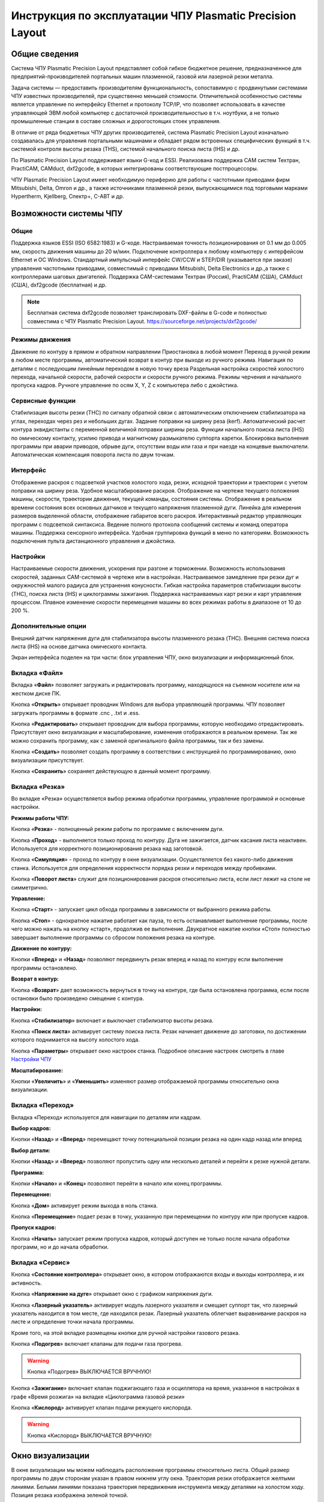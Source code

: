 Инструкция по эксплуатации ЧПУ Plasmatic Precision Layout
================================


Общие сведения
--------------

Система ЧПУ Plasmatic Precision Layout представляет собой гибкое бюджетное решение, 
предназначенное для предприятий-производителей портальных машин плазменной, 
газовой или лазерной резки металла. 

Задача системы — предоставить производителям функциональность, сопоставимую 
с продвинутыми системами ЧПУ известных производителей, при существенно меньшей стоимости. 
Отличительной особенностью системы является управление по интерфейсу Ethernet и протоколу TCP/IP, 
что позволяет использовать в качестве управляющей ЭВМ любой компьютер с достаточной 
производительностью в т.ч. ноутбуки, а не только промышленные станции в составе 
сложных и дорогостоящих стоек управления.

В отличие от ряда бюджетных ЧПУ других производителей, система Plasmatic Precision Layout 
изначально создавалась для управления портальными машинами и обладает рядом встроенных 
специфических функций в т.ч. системой контроля высоты резака (THS), системой начального 
поиска листа (IHS) и др.

По Plasmatic Precision Layout поддерживает языки G-код и ESSI. Реализована поддержка CAM 
систем Техтран, PractiCAM, CAMduct, dxf2gcode, в которых интегрированы соответствующие постпроцессоры.

ЧПУ Plasmatic Precision Layout имеет необходимую периферию для работы с частотными приводами 
фирм Mitsubishi, Delta, Omron и др., а также источниками плазменной резки, выпускающимися под 
торговыми марками Hypertherm, Kjellberg, Спектр+, С-АВТ и др.

Возможности системы ЧПУ
----------------------

Общие
^^^^^

Поддержка языков ESSI (ISO 6582:1983) и G-коде.
Настраиваемая точность позиционирования от 0.1 мм до 0.005 мм, скорость движения машины до 20 м/мин.
Подключение контроллера к любому компьютеру с интерфейсом Ethernet и ОС Windows.
Стандартный импульсный интерфейс CW/CCW и STEP/DIR (указывается при заказе) управления частотными приводами, 
совместимый с приводами Mitsubishi, Delta Electronics и др.,а также с контроллерами шаговых двигателей.
Поддержка CAM-системами Техтран (Россия), PractiCAM (США), CAMduct (США), dxf2gcode (бесплатная)  и др.

.. NOTE:: 
   Бесплатная система dxf2gcode позволяет транслировать DXF-файлы в G-code и полностью совместима с ЧПУ Plasmatic Precision Layout.
   https://sourceforge.net/projects/dxf2gcode/

Режимы движения
^^^^^^^^^^^^^^^

Движение по контуру в прямом и обратном направлении
Приостановка в любой момент 
Переход в ручной режим в любом месте программы, автоматический возврат в контур при выходе из ручного режима.
Навигация по деталям с последующим линейным переходом в новую точку вреза
Раздельная настройка скоростей холостого перехода, начальной скорости, рабочей скорости и скорости ручного режима.
Режимы черчения и начального пропуска кадров.
Ручноге управление по осям X, Y, Z с компьютера либо с джойстика.

Сервисные функции
^^^^^^^^^^^^^^^

Стабилизация высоты резки (THC) по сигналу обратной связи с автоматическим отключением стабилизатора на углах, 
переходах через рез и небольших дугах.
Задание поправки на ширину реза (kerf). Автоматический расчет контура эквидистанты с переменной величиной поправки ширины реза.
Функции начального поиска листа (IHS) по омическому контакту, усилию привода и магнитному размыкателю суппорта каретки.
Блокировка выполнения программы при аварии приводов, обрыве дуги, отсутствии воды или газа и при наезде на концевые выключатели.
Автоматическая компенсация поворота листа по двум точкам.

Интерфейс
^^^^^^^^^

Отображение раскроя с подсветкой участков холостого хода, резки, исходной траектории и траектории с учетом поправки на ширину реза.
Удобное масштабирование раскроя.
Отображение на чертеже текущего положения машины, скорости, траектории движения, текущей команды, состояния системы.
Отображение в реальном времени состояния всех основных датчиков и текущего напряжения плазменной дуги.
Линейка для измерения размеров выделенной области, отображение габаритов всего раскроя.
Интерактивный редактор управляющих программ с подсветкой синтаксиса.
Ведение полного протокола сообщений системы и команд оператора машины.
Поддержка сенсорного интерфейса.
Удобная группировка функций в меню по категориям.
Возможность подключения пульта дистанционного управления и джойстика.

Настройки
^^^^^^^^^

Настраиваемые скорости движения, ускорения при разгоне и торможении.
Возможность использования скоростей, заданных CAM-системой в чертеже или в настройках.
Настраиваемое замедление при резки дуг и окружностей малого радиуса для устранения конусности.
Гибкая настройка параметров стабилизации высоты (THC), поиска листа (IHS) и циклограммы зажигания.
Поддержка настраиваемых карт резки и карт управления процессом.
Плавное изменение скорости перемещения машины во всех режимах работы в диапазоне от 10 до 200 %.

Дополнительные опции
^^^^^^^^^^^^^^^^^^^^^^^^^^^^^^^^^^

Внешний датчик напряжения дуги для стабилизатора высоты плазменного резака (THC).
Внешняя система поиска листа (IHS) на основе датчика омического контакта.




















Экран интерфейса поделен на три части: блок управления ЧПУ, окно визуализации и информационный блок. 

Вкладка «Файл»
^^^^^^^^^^^^^^^

.. image:: art/file_tab.jpg
   :alt: Вкладка «Файл»
   :align: center

Вкладка «**Файл**» позволяет загружать и редактировать программу, находящуюся на съемном носителе или на жестком диске ПК.

Кнопка «**Открыть**» открывает проводник Windows для выбора управляющей программы. ЧПУ позволяет загружать программы в формате .cnc , .txt и .ess.

.. image:: art/file_tab_open.jpg
   :alt: Открыть
   :align: center

Кнопка «**Редактировать**» открывает проводник для выбора
программы, которую необходимо отредактировать. Присутствует окно
визуализации и масштабирование, изменения отображаются в реальном
времени. Так же можно сохранить программу, как с заменой оригинального
файла программы, так и без замены.

.. image:: art/code_editor.jpg
   :alt: Редактировать
   :align: center

Кнопка «**Создать**» позволяет создать программу в соответствии с
инструкцией по программированию, окно визуализации присутствует.

Кнопка «**Сохранить**» сохраняет действующую в данный момент
программу.


Вкладка «Резка»
^^^^^^^^^^^^^^^^^^

.. image:: art/cut_tab.jpg
   :alt: Вкладка «Резка»
   :align: center

Во вкладке «Резка» осуществляется выбор режима обработки программы, управление программой и основные настройки.

**Режимы работы ЧПУ:**

Кнопка «**Резка**» - полноценный режим работы по программе с включением дуги.

Кнопка «**Проход**» - выполняется только проход по контуру. Дуга не зажигается, датчик касания листа неактивен. Используется для корректного позиционирования резака над заготовкой.

Кнопка «**Симуляция**» - проход по контуру в окне визуализации. Осуществляется без какого-либо движения станка. Используется для определения корректности порядка резки и переходов между пробивками.

Кнопка «**Поворот листа**» служит для позиционирования раскроя относительно листа, если лист лежит на столе не симметрично. 

**Управление:**

Кнопка «**Старт**» - запускает цикл обхода программы в зависимости от выбранного режима работы.

Кнопка «**Стоп**» - однократное нажатие работает как пауза, то есть останавливает выполнение программы, после чего можно нажать на кнопку «старт», продолжив ее выполнение. Двукратное нажатие кнопки «Стоп» полностью завершает выполнение программы со сбросом положения резака на контуре.

**Движение по контуру:**

Кнопки «**Вперед**» и «**Назад**» позволяют передвинуть резак вперед и назад по контуру если выполнение программы остановлено.

**Возврат в контур:**

Кнопка «**Возврат**» дает возможность вернуться в точку на контуре, где была остановлена программа, если после остановки было произведено смещение с контура.

**Настройки:**

Кнопка «**Стабилизатор**» включает и выключает стабилизатор высоты резака.

Кнопка «**Поиск листа**» активирует систему поиска листа. Резак начинает движение до заготовки, по достижении которого поднимается на высоту холостого хода.

Кнопка «**Параметры**» открывает окно настроек станка. Подробное описание настроек смотреть в главе `Настройки ЧПУ`_

**Масштабирование:**

Кнопки «**Увеличить**» и «**Уменьшить**» изменяют размер отображаемой программы относительно окна визуализации.

Вкладка «Переход»
^^^^^^^^^^^^^^^^^^

.. image:: art/move_tab.jpg
   :alt: Вкладка «Переход»
   :align: center

Вкладка «Переход» используется для навигации по деталям или кадрам.

**Выбор кадров:**

Кнопки «**Назад**» и «**Вперед**» перемещают точку потенциальной позиции резака на один кадр назад или вперед

**Выбор детали:**

Кнопки «**Назад**» и «**Вперед**» позволяют пропустить одну или несколько деталей и перейти к резке нужной детали.

**Программа:**

Кнопки «**Начало**» и «**Конец**» позволяют перейти в начало или конец программы.

**Перемещение:**

Кнопка «**Дом**» активирует режим выхода в ноль станка.

Кнопка «**Перемещение**» подает резак в точку, указанную при перемещении по контуру или при пропуске кадров.

**Пропуск кадров:**

Кнопка «**Начать**» запускает режим пропуска кадров, который доступен не только после начала обработки программ, но и до начала обработки.

Вкладка «Сервис»
^^^^^^^^^^^^^^^^^^

.. image:: art/service_tab.jpg
   :alt: Вкладка «Сервис»
   :align: center

Кнопка «**Состояние контроллера**» открывает окно, в котором 
отображаются входы и выходы контроллера, и их активность.

Кнопка «**Напряжение на дуге**» открывает окно с графиком напряжения дуги.

Кнопка «**Лазерный указатель**» активирует модуль лазерного указателя и смещает 
суппорт так, что лазерный указатель находится в том месте, где находился резак. Лазерный указатель 
облегчает выравнивание раскроя на листе и определение точки начала программы.

Кроме того, на этой вкладке размещены кнопки для ручной настройки газового резака.

Кнопка «**Подогрев**» включает клапаны для подачи газа прогрева.

.. warning:: 
   Кнопка «Подогрев» ВЫКЛЮЧАЕТСЯ ВРУЧНУЮ!

Кнопка «**Зажигание**» включает клапан поджигающего газа и осциллятора на время, указанное в настройках 
в графе «Время розжига» на вкладке «Циклограмма газовой резки»

Кнопка «**Кислород**» активирует клапан подачи режущего кислорода. 

.. warning:: 
   Кнопка «Кислород» ВЫКЛЮЧАЕТСЯ ВРУЧНУЮ!

Окно визуализации
------------------

В окне визуализации мы можем наблюдать расположение программы относительно листа. 
Общий размер программы по двум сторонам указан в правом нижнем углу окна. Траектория резки 
отображается желтыми линиями. Белыми линиями показана траектория передвижения инструмента между 
деталями на холостом ходу. Позиция резака изображена зеленой точкой. 

.. image:: art/drawing_visualization.jpg
   :alt: Окно визуализации
   :align: center

Измерение в окне визуализации
^^^^^^^^^^^^^^^^^^^^^^^^^^^^^^^^^^^^

Если вам нужно узнать размер какого-либо элемента раскроя, вы можете 
воспользоваться встроенной в окно визуализации линейкой. Для измерения подведите курсор начальной 
точке измеряемого объекта, зажмите правую кнопку мыши, а затем передвиньте курсор в конечную точку.

Управление движением станка
------------------------------------

Ручное управление движением станка может осуществляться с клавиатуры ПК или с пульта дистанционного 
управления, с учетом того, что некоторые функциональные клавиши доступны только на клавиатуре ПК.

Клавиатура ПК
^^^^^^^^^^^^^^^^^^^^^^

На клавиатуре ПК доступны следующе клавиши:

Клавиши 1, 2, 3, 4 открывают соответствующие вкладки основного меню. Кнопки во всех меню подписаны значением определенной клавиши, назначенной для активации данного действия.

Клавиши направления – передвижение станка в нужном направлении. Дублируются клавишами направления на цифровой клавиатуре справа. Также клавиши направления «**влево**» и «**вправо**» осуществляют переход между кадрами в режиме пропуска кадров.

1.	Клавиша «**Enter**» – старт программы.

2.	Клавиша «**Пробел**» – однократное нажатие – пауза в программе, двукратное – отмена выполнения программы.

3.	Клавиша «**Home (Pause)**» – передвижение вверх по оси Z.

4.	Клавиша «**End (brake)**» – перемещение вниз по оси Z.

5.	Кнопка «**Pg up (Page up)**» – перемещение вверх по оси Z на один шаг.

6.	Кнопка «**Pg dn (Page down)**» - перемещение вниз по оси Z на один шаг.

7.	Клавиша «**÷**» – уменьшение заданного напряжения дуги на 1 В.

8.	Клавиша «**×**» – увеличение заданного напряжения дуги на 1 В.

9.	Клавиша «**-**» – уменьшение рабочей скорости на 1%. 

10.	Клавиша «**+**» – увеличение рабочей скорости на 1%.

Пульт дистанционного управления
^^^^^^^^^^^^^^^^^^^^^^^^^^^^^^^^^^^^^^

На пульте дистанционного управления располагаются только основные клавиши управления станком: клавиши направления передвижения, клавиши опускания и подъема резака, и клавиши «****Старт****» (зеленая) и «****Стоп****» (красная).

Настройки ЧПУ
---------------------
Окно настроек ЧПУ вызывается кнопкой «**Параметры**» во вкладке «**Резка**». Окно 
поделено на четыре вкладки. Оператору нужно заполнить только вкладку «**Основные настройки**», 
после чего можно начинать работать. Если вы меняете параметр в этой вкладке, он меняется 
и в остальных. Эти вкладки нужны для более тонкой настройки ЧПУ. 

Необдуманное изменение параметров в этих вкладках может нанести повреждения, как 
станку, так и персоналу.

Вкладка «Основные настройки»
^^^^^^^^^^^^^^^^^^^^^^^^^^^^^^^^^^^^^^

.. image:: art/settings_main.jpg
   :alt: Вкладка «Основные настройки»
   :align: center

«**Малая скорость движения**» — скорость, до которой замедляется машина при обходе углов.

«**Не использовать скорость, заданную в УП**» – включение этой опции позволяет использовать величину рабочей скорости, установленную в ЧПУ, а не в управляющей программе.

«**Рабочая скорость движения**» - скорость, на которой выполняется программа, скорость резки. Можно корректировать ("+" и "-") непосредственно во время резки.

«**Поправка на ширину реза**» — параметр, необходимый для правильного размещения деталей в раскрое и сохранения необходимого их размера. Задается или в ЧПУ, или в САПР, в соответствии с руководством к источнику. В ЧПУ вносится половина от табличного значения.

«**Задать напряжение для стабилизатора высоты вручную**» — если  пункт активирован — появляется возможность установить напряжение для отслеживания стабилизатором высоты; не активирован — система автоматически отслеживает напряжение и в течение некоторого времени устанавливает заданное напряжение самостоятельно для поддержания необходимой высоты. Можно корректировать («**×**» и «**÷**») непосредственно во время резки.

Параметры «**Время прожига**», «**Высота прожига**» и «**Высота резки**» задаются в соответствии с руководством для источника плазмы, с помощью которого производится резка или исходя из опыта оператора

«**Поворот листа**» — аналог кнопки на панели управления, с той разницей, что корректировка вводится напрямую в градусах.


Вкладка «Параметры движения»
^^^^^^^^^^^^^^^^^^^^^^^^^^^^^^^^^^^^^^

.. image:: art/settings_moveparams.jpg
   :alt: Вкладка «Параметры движения»
   :align: center

«**Скорость движения в ручном режиме**» – скорость, с которой движется инструмент, если мы управляем им с клавиатуры ПК или ПДУ.

«**Скорость в режиме холостого хода**» – скорость, с которой инструмент передвигается между прожигами в процессе выполнения программы.

«**Ускорение**» — величина ускорения с нуля до необходимой скорости.

«**Задержка аварии дуги после обрыва**» – время, за которое станок реагирует на гашение дуги в процессе выполнения программы

«**Задержка аварии дуги после включения**» – время, за которое станок реагирует на отсутствие дуги, если дана команда на зажигание.

«**Замедление на окружностях диаметром менее**» - величина, после которой замедление включаться не будет (напр. величина равна 30, при диаметре отверстия равном 31мм замедление работать уже не будет).

«**Коэффициент замедления на окружностях**» – процент скорости, до которого снижается скорость при обходе малых диаметров.

«**Задержка гашения дуги**» — время, за которое дуга погаснет после окончания обхода контура.

«**Поворот листа**» — аналог кнопки на панели управления, с той разницей, что корректировка вводится напрямую в градусах.

Вкладка «Циклограмма плазменной резки»
^^^^^^^^^^^^^^^^^^^^^^^^^^^^^^^^^^^^^^^^^^^^^^^^^

.. image:: art/settings_plasma.jpg
   :alt: Вкладка «Циклограмма плазменной резки»
   :align: center

Во всех режимах система регулировки высоты резака выполняет определение исходной высоты, опускаясь сначала на высокой скорости на расстояние быстрого спуска (h1), а затем на малой скорости на расстояние медленного спуска до тех пор, пока не достигнет предельного значения (h2) или заготовки. После чего возвращается на величину «**Высота зажигания**» (h3).
После зажигания резака плазменная дуга переносится на заготовку, затем резак перемещается на высоту «**Высота прожига**» (h4) на время, указанное параметром «**Время прожига**» (t1). При выполнении последовательности этих действий перед резкой система регулировки высоты резака отключена и ЧПУ не отслеживает дуговое напряжение. По истечении времени «**Время прожига**» (t1) резак начинает опускаться на «**Высоту резки**» (h5). После того, как истечет время между включением дуги и включением стабилизатора высоты (вкладка «**Стабилизатор высоты**») и скорость резки станет равной скорости, установленной в программе резки, ЧПУ начнет отслеживать дуговое напряжение. По окончании резки инструмент поднимается на «**высоту холостого хода**» (h6).

Сумма ``h1`` и ``h2`` должна превышать величину h6 на 20 мм, чтобы избежать остановок во время поиска поверхности, если лист имеет неровности. Высота зажигания должна быть немного меньше высоты прожига.

«**Порог напряжения датчика усилия**» — напряжение, при котором срабатывает датчик момента на валу двигателя.

«**Смещение роллера**» — величина, на которую поднимается лифт при срабатывании роллера.

«**Задержка выключения**» — время выключения дуги после прохода контура.

Вкладка «Циклограмма газовой резки»
^^^^^^^^^^^^^^^^^^^^^^^^^^^^^^^^^^^^^^^^

.. image:: art/settings_gas.jpg
   :alt: Вкладка «Циклограмма газовой резки»
   :align: center

Последовательность работы газовой системы можно проследить на циклограмме по аналогии с циклограммой плазменной резки.

В отличие от режима плазменной резки, в режиме газовой резки присутствуют такие величины, как:

«**Время прогрева**» — время, за которое прогревается металл перед последующей пробивкой.

«**Высота прогрева**» — высота, на которой осуществляется прогрев металла.

В режиме газовой резки поиск листа осуществляется при помощи емкостного датчика. Для калибровки положения газового резака над металлом нужно установить необходимую высоту в графу «**Высота калибровки датчика высоты**» и определить соответствующее ей напряжение, после чего записать это напряжение в графу «**Напряжение на высоте калибровки**». Подбор напряжения осуществляется путем опускания резака с датчиком необходимую высоту над металлом, и последующего наблюдения за аналоговым входом газового датчика в ЧПУ. Величины, такие как «**высота прогрева**», «**высота резки**» и подобные, зависимы от значения «**Высота калибровки датчика высоты**».

Вкладка «Стабилизатор высоты»
^^^^^^^^^^^^^^^^^^^^^^^^^^^^^^^^^^^^^^^^

.. image:: art/settings_thc.jpg
   :alt: Вкладка «Стабилизатор высоты»
   :align: center

«**Напряжение на дуге для стабилизатора высоты**» – заданное напряжение для сравнения с действительным напряжением на дуге во время резки.

«**Стабилизируемое значение ёмкостного датчика высоты**» – напряжение, которое будет поддерживать стабилизатор высоты при работе газового резака. Не зависит от напряжения калибровки датчика.

«**Задержка между стартом резки и включением стабилизации высоты**» — величина должна быть больше параметра «**время прожига**». При прожиге напряжение на дуге может быть нестабильно и для предотвращения нежелательных движений резака величина задержки включения стабилизации задается так, чтобы стабилизация включилась в момент, когда станок вышел на рабочую скорость резки.

Следующие параметры можно менять только на свой страх и риск, либо под контролем поставщика.

«**Количество точек расчета среднего для стабилизатора высоты**» -  

«**Интегральный коэффициент для стабилизатора высоты**» - 

«**Порог срабатывания пропорционального регулятора**» - 

«**Коэффициент замедления пропорционального регулятора**» - 

Стабилизатор высоты
------------------------

Стабилизатор высоты – это система, которая отслеживает действительное напряжение дуги, сравнивает его с заданным напряжением и, путем поднятия и опускания резака, приближает эти значения. Это нужно для того, чтобы в случае искривления листа резак не повредился или не сдвинул лист со стола, для достижения наиболее качественного разреза, а также для уменьшения образования окалины и шлака. Напряжение можно изменять клавишами «**×**» и «**÷**».

* Если действительное значение дугового напряжение больше заданного значения дугового напряжения, то резак перемещается вниз.
* Если действительное значение дугового напряжение меньше заданного значения дугового напряжения, то резак перемещается вверх.
* Чем больше заданное значение дугового напряжения, тем больше высота резки.
  
В данном ЧПУ стабилизатор высоты может работать в двух режимах: задание напряжения вручную и автоматическое определение напряжения.

Задание напряжения для стабилизатора высоты вручную
^^^^^^^^^^^^^^^^^^^^^^^^^^^^^^^^^^^^^^^^^^^^^^^^^^^^^^^^^^

При включении опции «**Задать напряжение для стабилизатора высоты вручную**» после включения стабилизатора система работает в обычном режиме, сравнивая действительное и заданное напряжения и корректируя положение резака. Этот режим подходит, если у вас уже есть необходимое значение заданного напряжения для данной толщины материала и данного режима резки.  

Автоматическое определение напряжения для стабилизатора высоты
^^^^^^^^^^^^^^^^^^^^^^^^^^^^^^^^^^^^^^^^^^^^^^^^^^^^^^^^^^^^^^^^^^^

Если опция «**Задать напряжение для стабилизатора высоты вручную**» отключена, то в начале резки ЧПУ несколько раз измеряет значение дугового напряжения и усредняет полученные значения. Затем для параметра «**Напряжение на дуге для стабилизатора высоты**» вместо значения, указанного на экране «**Стабилизатор высоты**», используется среднее измеренное значение напряжения. Этот режим используется, если неизвестно, какую величину напряжения нужно выставить для поддержания нужной высоты резки. Полученную величину можно откорректировать, записать и использовать как опорное значение при последующей резке в таких же условиях в режиме задания напряжения.

Система выравнивания листа
---------------------------------

Система выравнивания листа позволяет размещать раскрой на листе металла, если лист лежит на столе неровно. После того, как лист положен на стол, нужно подвести инструмент к тому углу листа, где начинается программа, и нажать на клавишу «**Поворот листа**», которая находится на вкладке «**Резка**». Далее необходимо переместить инструмент к следующему углу на той же стороне листа и повторно нажать на кнопку «**Поворот листа**». ЧПУ самостоятельно рассчитывает положение листа и делает корректировку, после чего в окне визуализации отображается угол поворота листа, а изображение программы наклоняется. 
Теперь можно подвести инструмент к углу листа, в котором была отмечена первая опорная точка выравнивания, и начать выполнение программы. Начинать выравнивание желательно с того угла, откуда начинается выполнение программы. Оптимальная схема выравнивания листа определяется по ходу эксплуатации станка.


Информационный блок
-----------------------

Информационный блок находится в нижней части экрана. В нем отображаются координаты положения инструмента, скорость движения инструмента, состояние стабилизатора высоты и состояние системы. Изменения скорости движения инструмента и заданного напряжения дуги отображаются в реальном времени.


Пример работы с ЧПУ
------------------------

После загрузки программы ЧПУ Plasmatic мы видим интерфейс ЧПУ.
Переходим во вкладку «**Файл**» и загружаем нужную программу с помощью кнопки «**Открыть**». Можно загрузить программу как со съемного носителя, так и с жесткого диска ПК. Также можно создать программу вручную с помощью кнопки «**Создать**». После загрузки программы откроется окно настроек.
Вписываем нужные значения во вкладке «**Основные настройки**». Нажимаем ОК.
Выбираем режим работы на экране «**Резка**» (резка, проход, симуляция).
Если необходимо, включаем стабилизатор высоты. Его можно включить или выключить и в процессе резки.
Нажимаем кнопку «**Поиск листа**» если не уверены в срабатывании датчика листа, вследствие неисправного заземления или загрязнения листа металла.
Нажимаем кнопку «**Старт**» для запуска программы.

Пропуск кадров и переход по контуру
^^^^^^^^^^^^^^^^^^^^^^^^^^^^^^^^^^^^^^^^

При необходимости можно зайти на вкладку «**Переход**» и включить режим пропуска кадров кнопкой «**Начать**». Переходим к нужному кадру или детали, следя за точкой, которая отображает позицию резака, и нажимаем кнопку «**Переход**», после чего резак автоматически переместится в нужное положение. После этого можно перейти на вкладку «**Резка**» и начать обработку программы с указанного места. После нажатия кнопки «**Дом**» резак переместится в начальное положение, если это необходимо.

Переход по контуру доступен, когда программа находится в режиме паузы, если была однократно нажата кнопка «**Стоп**». Если программа находится в режиме паузы вследствие ошибки или аварии, то прежде чем продолжить ее выполнение или перемещение по контуру, нужно устранить неисправность и деактивировать сервисный режим. 

